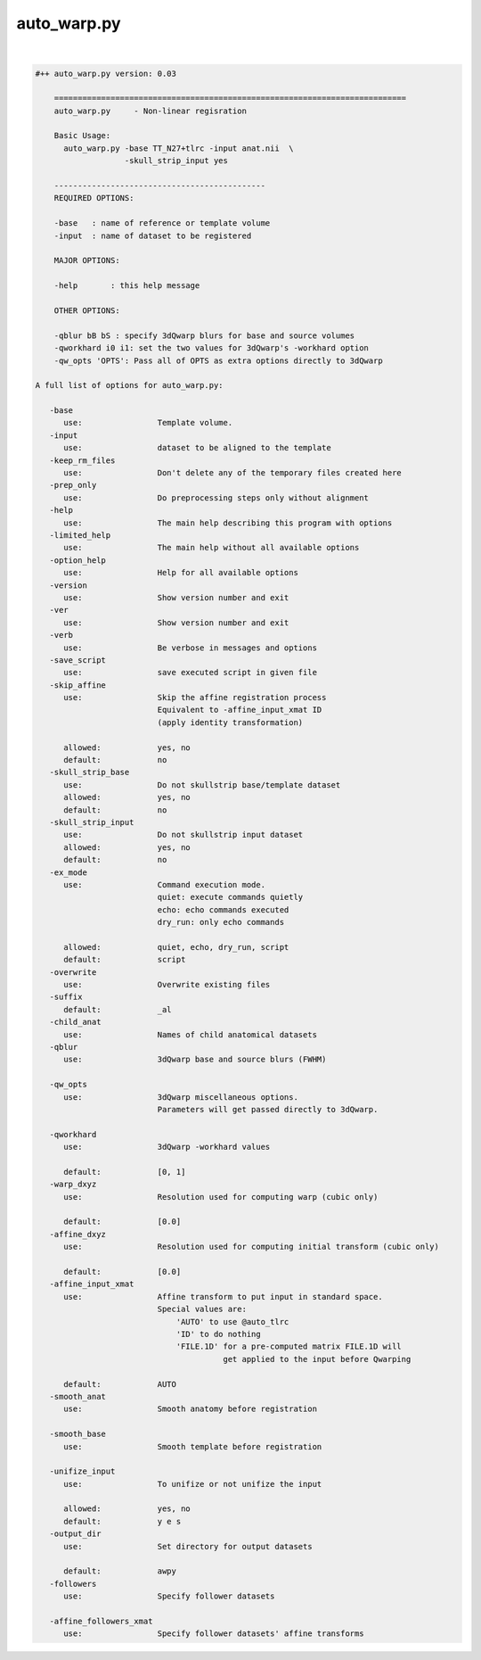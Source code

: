 ************
auto_warp.py
************

.. _auto_warp.py:

.. contents:: 
    :depth: 4 

| 

.. code-block:: none

    #++ auto_warp.py version: 0.03
    
        ===========================================================================
        auto_warp.py     - Non-linear regisration 
        
        Basic Usage:
          auto_warp.py -base TT_N27+tlrc -input anat.nii  \
                       -skull_strip_input yes
    
        ---------------------------------------------
        REQUIRED OPTIONS:
        
        -base   : name of reference or template volume
        -input  : name of dataset to be registered
        
        MAJOR OPTIONS:
    
        -help       : this help message
    
        OTHER OPTIONS:
    
        -qblur bB bS : specify 3dQwarp blurs for base and source volumes
        -qworkhard i0 i1: set the two values for 3dQwarp's -workhard option
        -qw_opts 'OPTS': Pass all of OPTS as extra options directly to 3dQwarp 
    
    A full list of options for auto_warp.py:
    
       -base               
          use:                Template volume.
       -input              
          use:                dataset to be aligned to the template
       -keep_rm_files      
          use:                Don't delete any of the temporary files created here
       -prep_only          
          use:                Do preprocessing steps only without alignment
       -help               
          use:                The main help describing this program with options
       -limited_help       
          use:                The main help without all available options
       -option_help        
          use:                Help for all available options
       -version            
          use:                Show version number and exit
       -ver                
          use:                Show version number and exit
       -verb               
          use:                Be verbose in messages and options
       -save_script        
          use:                save executed script in given file
       -skip_affine        
          use:                Skip the affine registration process
                              Equivalent to -affine_input_xmat ID 
                              (apply identity transformation)
                              
          allowed:            yes, no
          default:            no
       -skull_strip_base   
          use:                Do not skullstrip base/template dataset
          allowed:            yes, no
          default:            no
       -skull_strip_input  
          use:                Do not skullstrip input dataset
          allowed:            yes, no
          default:            no
       -ex_mode            
          use:                Command execution mode.
                              quiet: execute commands quietly
                              echo: echo commands executed
                              dry_run: only echo commands
                              
          allowed:            quiet, echo, dry_run, script
          default:            script
       -overwrite          
          use:                Overwrite existing files
       -suffix             
          default:            _al
       -child_anat         
          use:                Names of child anatomical datasets
       -qblur              
          use:                3dQwarp base and source blurs (FWHM)
                              
       -qw_opts            
          use:                3dQwarp miscellaneous options.
                              Parameters will get passed directly to 3dQwarp.
                              
       -qworkhard          
          use:                3dQwarp -workhard values
                              
          default:            [0, 1]
       -warp_dxyz          
          use:                Resolution used for computing warp (cubic only)
                              
          default:            [0.0]
       -affine_dxyz        
          use:                Resolution used for computing initial transform (cubic only)
                              
          default:            [0.0]
       -affine_input_xmat  
          use:                Affine transform to put input in standard space.
                              Special values are:
                                  'AUTO' to use @auto_tlrc
                                  'ID' to do nothing
                                  'FILE.1D' for a pre-computed matrix FILE.1D will
                                            get applied to the input before Qwarping
                              
          default:            AUTO
       -smooth_anat        
          use:                Smooth anatomy before registration
                              
       -smooth_base        
          use:                Smooth template before registration
                              
       -unifize_input      
          use:                To unifize or not unifize the input
                              
          allowed:            yes, no
          default:            y e s
       -output_dir         
          use:                Set directory for output datasets
                              
          default:            awpy
       -followers          
          use:                Specify follower datasets
                              
       -affine_followers_xmat
          use:                Specify follower datasets' affine transforms
                              
